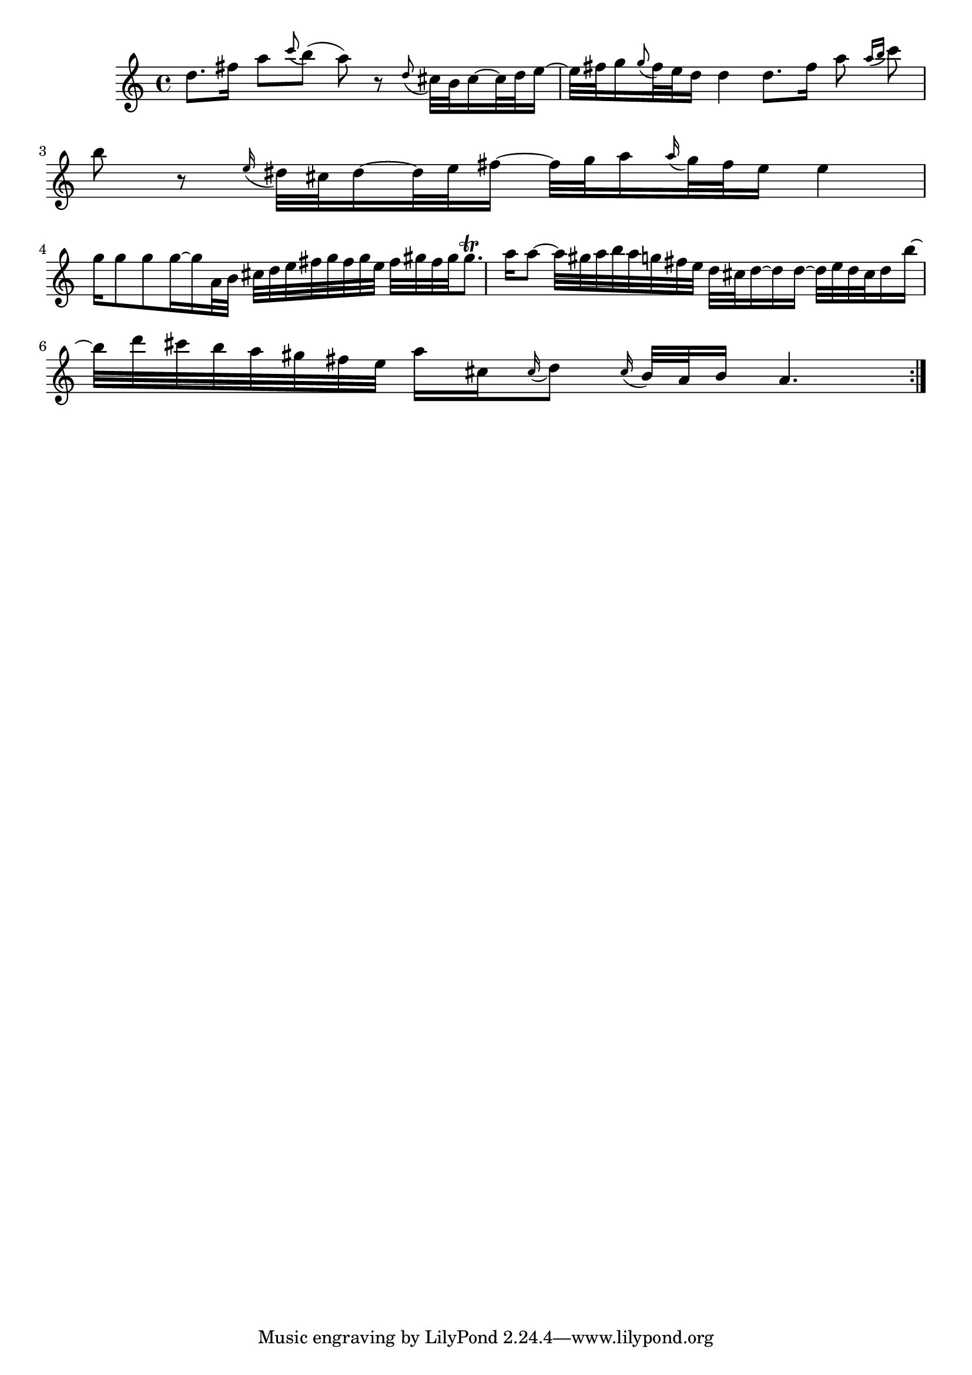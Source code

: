 % Sonata for Flute and Haprsichord BWV 1030 in B minor II Largo e Dolce

%{
    Copyright 2018 Edmundo Carmona Antoranz. Released under CC 4.0 by-sa
    Original Manuscript is public domain
%}


\version "2.18.2"

\time 6/8
\key b \minor

\relative c' {
    
    % 1
    d'8. fis16 a8 \appoggiatura c b( a) r
    
    % 2
    \appoggiatura d,8 cis32 b cis16~ cis32 d e16~ e32 fis g16
    \appoggiatura g8 fis32 e d16 d4
    
    % 3 2nd system on bach's manuscript starts here
    % No slur on bach's manuscript on 2nd beat
    d8. fis16 a8 \appoggiatura { a16 b } c8 b r
    
    % 4
    \appoggiatura e,16 dis32 cis dis16~ dis32 e fis16~ fis32 g a16
    \appoggiatura a16 g32 fis e16 e4
    
    % 5
    g16 g8 g g16~ g16 a,32 b cis d e fis g fis g e
    
    % 6
    % 3rd system from bach's manuscript starts on 2nd beat of 1st beat
    fis gis fis gis gis8.\trill a16 a8~ a32 gis a b a g fis e
    
    % 7
    d32 cis d16~ d16 d16~ d32 e d cis d16 b'~ b32 d cis b a gis fis e
    
    % 8
    a16 cis, \appoggiatura cis16 d8 \appoggiatura cis16 b32 a b16 a4.
    
    \bar ":..:"
}
